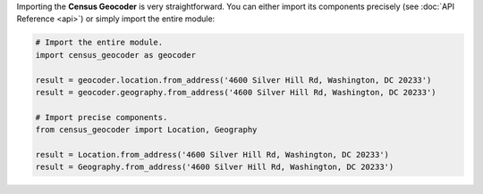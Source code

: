 Importing the **Census Geocoder** is very straightforward. You can either import its
components precisely (see :doc:`API Reference <api>`) or simply import the entire module:

.. code-block:: python

  # Import the entire module.
  import census_geocoder as geocoder

  result = geocoder.location.from_address('4600 Silver Hill Rd, Washington, DC 20233')
  result = geocoder.geography.from_address('4600 Silver Hill Rd, Washington, DC 20233')

  # Import precise components.
  from census_geocoder import Location, Geography

  result = Location.from_address('4600 Silver Hill Rd, Washington, DC 20233')
  result = Geography.from_address('4600 Silver Hill Rd, Washington, DC 20233')
